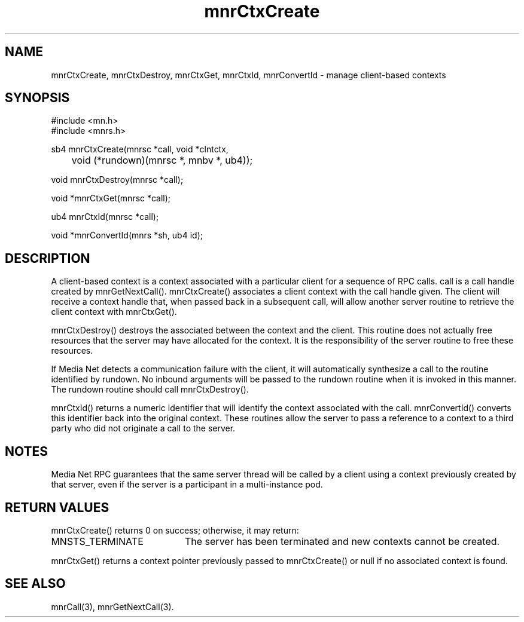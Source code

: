 .TH mnrCtxCreate 3 "31 August 1994"
.SH NAME
mnrCtxCreate, mnrCtxDestroy, mnrCtxGet, mnrCtxId, mnrConvertId - manage client-based contexts
.SH SYNOPSIS
.nf
#include <mn.h>
#include <mnrs.h>
.LP
sb4 mnrCtxCreate(mnrsc *call, void *clntctx,
	void (*rundown)(mnrsc *, mnbv *, ub4));
.LP
void mnrCtxDestroy(mnrsc *call);
.LP
void *mnrCtxGet(mnrsc *call);
.LP
ub4 mnrCtxId(mnrsc *call);
.LP
void *mnrConvertId(mnrs *sh, ub4 id);
.SH DESCRIPTION
A client-based context is a context associated with a particular client for
a sequence of RPC calls.  call is a call handle created by mnrGetNextCall().
mnrCtxCreate() associates a client context with the call handle given.
The client will receive a context handle that, when passed back in a
subsequent call, will allow another server routine to retrieve the
client context with mnrCtxGet().
.LP
mnrCtxDestroy() destroys the associated between the context and the
client.  This routine does not actually free resources that the server
may have allocated for the context.  It is the responsibility of the server
routine to free these resources.
.LP
If Media Net detects a communication failure with the client, it will
automatically synthesize a call to the routine identified by rundown.
No inbound arguments will be passed to the rundown routine when it is
invoked in this manner.  The rundown routine should call mnrCtxDestroy().
.LP
mnrCtxId() returns a numeric identifier that will identify the context
associated with the call.  mnrConvertId() converts this identifier back
into the original context.  These routines allow the server to pass a
reference to a context to a third party who did not originate a call
to the server.
.SH NOTES
Media Net RPC guarantees that the same server thread will be called by
a client using a context previously created by that server, even if
the server is a participant in a multi-instance pod.
.SH RETURN VALUES
mnrCtxCreate() returns 0 on success; otherwise, it may return:
.TP 20
MNSTS_TERMINATE
The server has been terminated and new contexts cannot be created.
.LP
mnrCtxGet() returns a context pointer previously passed to mnrCtxCreate()
or null if no associated context is found.
.SH SEE ALSO
mnrCall(3), mnrGetNextCall(3).
